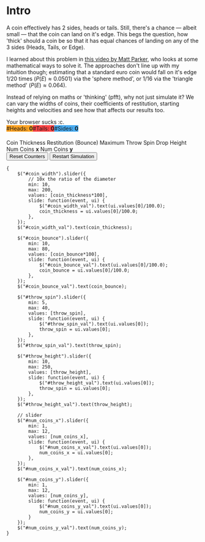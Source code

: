 #+BEGIN_COMMENT
.. title: Learning The Properties of a Fair 3-Sided Coin
.. slug: learning-a-fair-3-sided-dice
.. date: 2020-08-23 22:30:01 UTC+01:00
.. tags:
.. category: math
.. link:
.. has_math: true
.. description:
.. type: text
.. status: draft
#+END_COMMENT

* Intro
#+BEGIN_EXPORT html
<script type="text/javascript" src="https://cdnjs.cloudflare.com/ajax/libs/oimo/1.0.9/oimo.min.js"></script>
<script type="text/javascript" src="https://cdnjs.cloudflare.com/ajax/libs/three.js/101/three.min.js"></script>
#+END_EXPORT

A coin effectively has 2 sides, heads or tails. Still, there's a chance --- albeit small --- that the coin can land on it's edge. This begs the question, how 'thick' should a coin be so that
it has equal chances of landing on any of the 3 sides (Heads, Tails, or Edge).

I learned about this problem in [[https://www.youtube.com/watch?v=-qqPKKOU-yY][this video by Matt Parker]], who looks at some mathematical ways to solve it. The approaches don't line up with my intuition though; estimating that a standard euro coin would fall on it's edge $1/20$ times ($P(E) \approx 0.0501$) via the 'sphere method', or $1/16$ via the 'triangle method' ($P(E) \approx 0.064$).

Instead of relying on maths or 'thinking' (pfft), why not just simulate it? We can vary the widths of coins, their coefficients of restitution, starting heights and velocities and see how that affects our results too.

#+BEGIN_EXPORT html
<div class="figure">

    <canvas id="physics-sim" class="light_border" width="600" height="600"> Your browser sucks :c. </canvas>

    <span style="display:flex; padding-bottom:20px">
    <div id="num_heads_box" class="stacked_bar_chart" style=" background:#ffa324">
    #Heads:&nbsp;<b id="num_heads_val">0</b>
    </div>
    <div id="num_tails_box" class="stacked_bar_chart" style="background:#ff4546">
    #Tails:&nbsp;<b id="num_tails_val">0</b>
    </div>
    <div id="num_sides_box" class="stacked_bar_chart" style="background:#48abf0">
    #Sides:&nbsp;<b id="num_sides_val">0</b>
    </div>

    </span>

    <!-- Sliders -->
    <span class="slider_row">
        <span class="slider_label">Coin Thickness</span>
        <span id="coin_width" class="flat-slider"></span>
        <span type="text" id="coin_width_val" class="slider_text"></span>
    </span>
    <span class="slider_row">
        <span class="slider_label">Restitution (Bounce)</span>
        <span id="coin_bounce" class="flat-slider"></span>
        <span type="text" id="coin_bounce_val" class="slider_text"></span>
    </span>
    <span class="slider_row">
        <span class="slider_label">Maximum Throw Spin</span>
        <span id="throw_spin" class="flat-slider"></span>
        <span type="text" id="throw_spin_val" class="slider_text"></span>
    </span>
    <span class="slider_row">
        <span class="slider_label">Drop Height</span>
        <span id="throw_height" class="flat-slider"></span>
        <span type="text" id="throw_height_val" class="slider_text"></span>
    </span>

    <span class="slider_row">
        <span class="slider_label">Num Coins <b>x</b></span>
        <span id="num_coins_x" class="flat-slider"></span>
        <span type="text" id="num_coins_x_val" class="slider_text"></span>
    </span>

    <span class="slider_row">
        <span class="slider_label">Num Coins <b>y</b></span>
        <span id="num_coins_y" class="flat-slider"></span>
        <span type="text" id="num_coins_y_val" class="slider_text"></span>
    </span>

    <div id='interface'>
        <input type="button" value="Reset Counters" onClick=reset_counts()>
        <input type="button" value="Restart Simulation" onClick=populate()>
    </div>
</div>
<script src="../assets/js/3_sided_coin/PhysicsSim.js"></script>
#+END_EXPORT

#+BEGIN_SRC inline-js
{
    $("#coin_width").slider({
        // 10x the ratio of the diameter
        min: 10,
        max: 200,
        values: [coin_thickness*100],
        slide: function(event, ui) {
            $("#coin_width_val").text(ui.values[0]/100.0);
            coin_thickness = ui.values[0]/100.0;
        },
    });
    $("#coin_width_val").text(coin_thickness);

    $("#coin_bounce").slider({
        min: 10,
        max: 80,
        values: [coin_bounce*100],
        slide: function(event, ui) {
            $("#coin_bounce_val").text(ui.values[0]/100.0);
            coin_bounce = ui.values[0]/100.0;
        },
    });
    $("#coin_bounce_val").text(coin_bounce);

    $("#throw_spin").slider({
        min: 5,
        max: 40,
        values: [throw_spin],
        slide: function(event, ui) {
            $("#throw_spin_val").text(ui.values[0]);
            throw_spin = ui.values[0];
        },
    });
    $("#throw_spin_val").text(throw_spin);

    $("#throw_height").slider({
        min: 10,
        max: 250,
        values: [throw_height],
        slide: function(event, ui) {
            $("#throw_height_val").text(ui.values[0]);
            throw_spin = ui.values[0];
        },
    });
    $("#throw_height_val").text(throw_height);

    // slider
    $("#num_coins_x").slider({
        min: 1,
        max: 12,
        values: [num_coins_x],
        slide: function(event, ui) {
            $("#num_coins_x_val").text(ui.values[0]);
            num_coins_x = ui.values[0];
        },
    });
    $("#num_coins_x_val").text(num_coins_x);

    $("#num_coins_y").slider({
        min: 1,
        max: 12,
        values: [num_coins_y],
        slide: function(event, ui) {
            $("#num_coins_y_val").text(ui.values[0]);
            num_coins_y = ui.values[0];
        }
    });
    $("#num_coins_y_val").text(num_coins_y);
}
#+END_SRC

